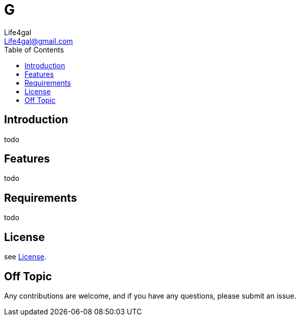 = G
Life4gal <Life4gal@gmail.com>
:toc:
:icons: font

== Introduction
todo

== Features
todo


== Requirements
todo

== License
see link:LICENSE[License].

== Off Topic
Any contributions are welcome, and if you have any questions, please submit an issue.

